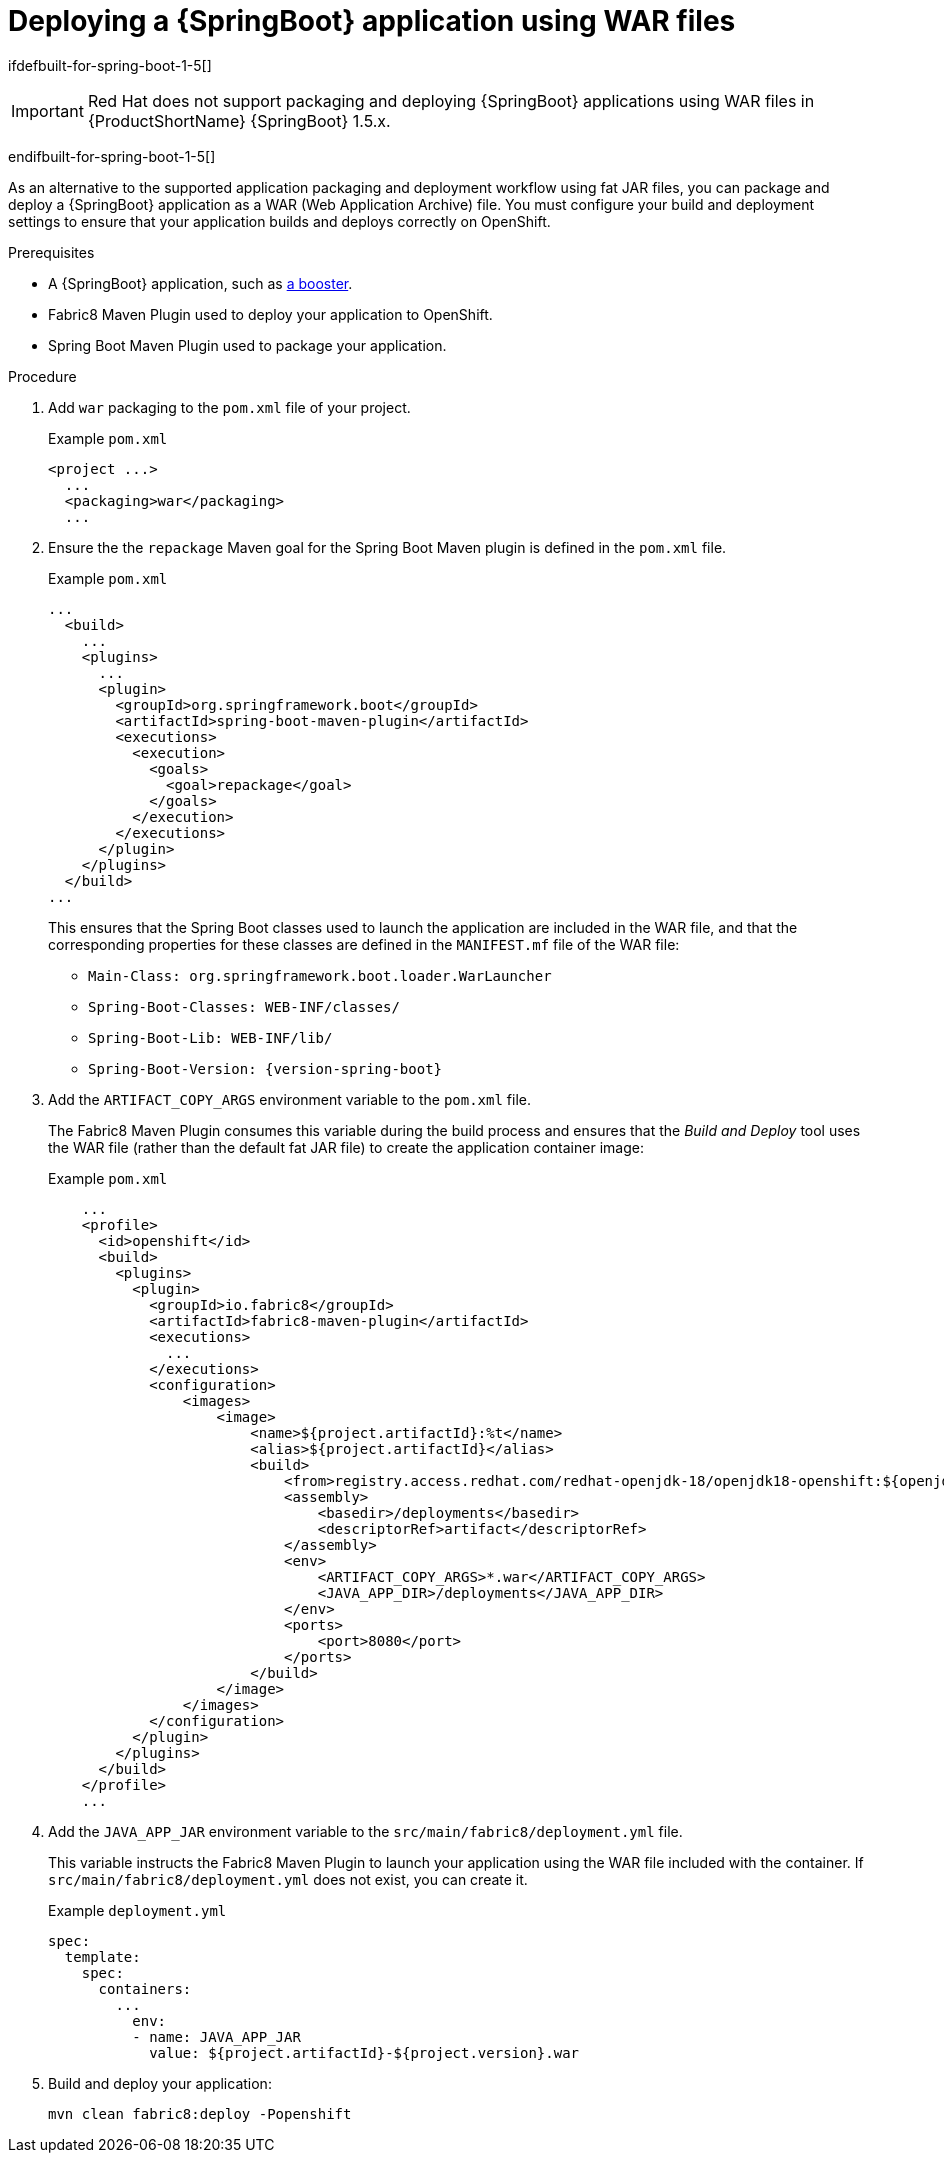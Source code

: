 [id='deploying-a-springboot-application-using-war-files_{context}']
= Deploying a {SpringBoot} application using WAR files
// Consider placing this in the Spring Boot runtime documentation instead?
// You can Package and deploy your application as a war file

ifdefbuilt-for-spring-boot-1-5[]
[IMPORTANT]
--
Red Hat does not support packaging and deploying {SpringBoot} applications using WAR files in {ProductShortName} {SpringBoot} 1.5.x.
--
endifbuilt-for-spring-boot-1-5[]

As an alternative to the supported application packaging and deployment workflow using fat JAR files, you can package and deploy a {SpringBoot} application as a WAR (Web Application Archive) file.
You must configure your build and deployment settings to ensure that your application builds and deploys correctly on OpenShift.

.Prerequisites

* A {SpringBoot} application, such as xref:spring-boot-available-missions-and-boosters[a booster].
* Fabric8 Maven Plugin used to deploy your application to OpenShift.
* Spring Boot Maven Plugin used to package your application.

.Procedure

. Add `war` packaging to the `pom.xml` file of your project.
+
.Example `pom.xml`
[source,xml,options="nowrap",subs="attributes+"]
----
<project ...>
  ...
  <packaging>war</packaging>
  ...
----

. Ensure the the `repackage` Maven goal for the Spring Boot Maven plugin is defined in the `pom.xml` file.
+
.Example `pom.xml`
[source,xml,options="nowrap",subs="attributes+"]
----
...
  <build>
    ...
    <plugins>
      ...
      <plugin>
        <groupId>org.springframework.boot</groupId>
        <artifactId>spring-boot-maven-plugin</artifactId>
        <executions>
          <execution>
            <goals>
              <goal>repackage</goal>
            </goals>
          </execution>
        </executions>
      </plugin>
    </plugins>
  </build>
...
----
+
This ensures that the Spring Boot classes used to launch the application are included in the WAR file, and that the corresponding properties for these classes are defined in the `MANIFEST.mf` file of the WAR file:
+
** `Main-Class: org.springframework.boot.loader.WarLauncher`
** `Spring-Boot-Classes: WEB-INF/classes/`
** `Spring-Boot-Lib: WEB-INF/lib/`
** `Spring-Boot-Version: {version-spring-boot}`


. Add the `ARTIFACT_COPY_ARGS` environment variable to the `pom.xml` file.
+
The Fabric8 Maven Plugin consumes this variable during the build process and ensures that the _Build and Deploy_ tool uses the WAR file (rather than the default fat JAR file) to create the application container image:
+
.Example `pom.xml`
[source,xml,options="nowrap",subs="attributes+"]
----
    ...
    <profile>
      <id>openshift</id>
      <build>
        <plugins>
          <plugin>
            <groupId>io.fabric8</groupId>
            <artifactId>fabric8-maven-plugin</artifactId>
            <executions>
              ...
            </executions>
            <configuration>
                <images>
                    <image>
                        <name>${project.artifactId}:%t</name>
                        <alias>${project.artifactId}</alias>
                        <build>
                            <from>registry.access.redhat.com/redhat-openjdk-18/openjdk18-openshift:${openjdk18-openshift.version}</from>
                            <assembly>
                                <basedir>/deployments</basedir>
                                <descriptorRef>artifact</descriptorRef>
                            </assembly>
                            <env>
                                <ARTIFACT_COPY_ARGS>*.war</ARTIFACT_COPY_ARGS>
                                <JAVA_APP_DIR>/deployments</JAVA_APP_DIR>
                            </env>
                            <ports>
                                <port>8080</port>
                            </ports>
                        </build>
                    </image>
                </images>
            </configuration>
          </plugin>
        </plugins>
      </build>
    </profile>
    ...
----
// add link to Build and Deploy section in GSG
// not sure if  correct build tool name
//capitalize DOCKER?
// do we term it s2i or build and deploy?
//and that the environment Variable will be used by OpenShift during the S2I Build Process with the WAR binary content pushed.
//Such information should be defined using the `Fabric8 Maven Plugin` by adding within the `<configuration>` xml tag, the definition of the Docker
//image to be created with the env var.


. Add the `JAVA_APP_JAR` environment variable to the `src/main/fabric8/deployment.yml` file.
+
This variable instructs the Fabric8 Maven Plugin to launch your application using the WAR file included with the container.
If `src/main/fabric8/deployment.yml` does not exist, you can create it.
// do we explicitly tell what the variable value should be?
//You can also make this modification by editing the  can be done by specifying an env var within the  under the specification of the container to be created.
//DeploymentConfig file
//JAVA_APP_JAR=mvc-jsp-0.0.1-SNAPSHOT.war
+
.Example `deployment.yml`
[source,yaml,options="nowrap",subs="attributes+"]
----
spec:
  template:
    spec:
      containers:
        ...
          env:
          - name: JAVA_APP_JAR
            value: ${project.artifactId}-${project.version}.war
----

. Build and deploy your application:
+
[source,bash]
--
mvn clean fabric8:deploy -Popenshift
--
